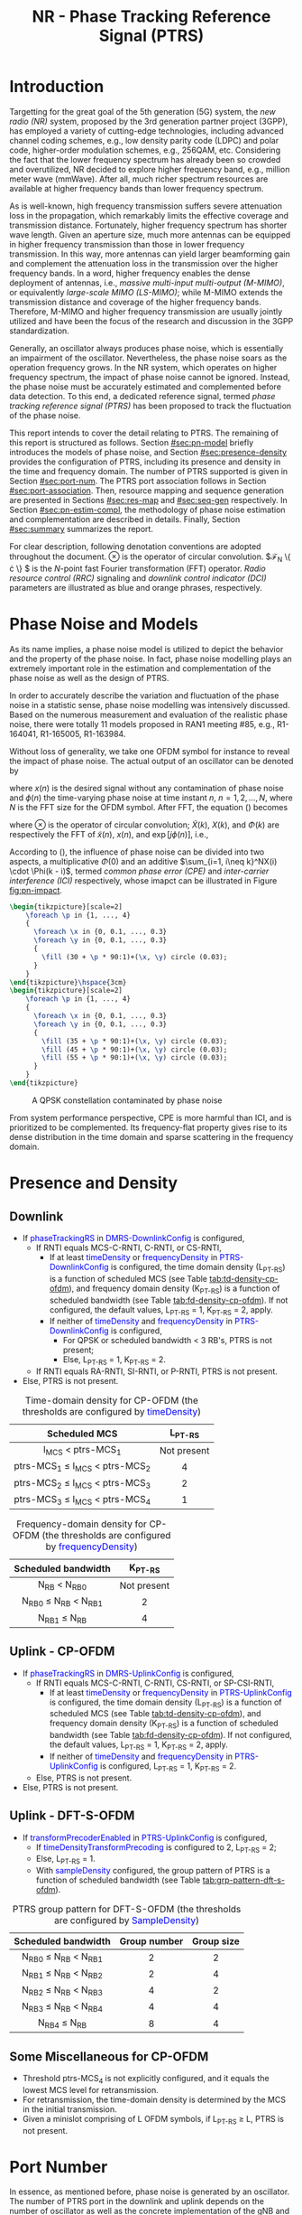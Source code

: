#+TITLE: NR - Phase Tracking Reference Signal (PTRS)
#+MACRO: rrc @@html:<span style="color: blue">$1</span>@@@@latex:\textcolor{blue}{$1}@@
#+MACRO: dci @@html:<span style="color: orange">$1</span>@@@@latex:\textcolor{orange}{$1}@@

* Introduction
Targetting for the great goal of the 5th generation (5G) system, the /new radio (NR)/ system, proposed by the 3rd generation partner project (3GPP), has employed a variety of cutting-edge technologies, including advanced channel coding schemes, e.g., low density parity code (LDPC) and polar code, higher-order modulation schemes, e.g., 256QAM, etc. Considering the fact that the lower frequency spectrum has already been so crowded and overutilized, NR decided to explore higher frequency band, e.g., million meter wave (mmWave). After all, much richer spectrum resources are available at higher frequency bands than lower frequency spectrum.

As is well-known, high frequency transmission suffers severe attenuation loss in the propagation, which remarkably limits the effective coverage and transmission distance. Fortunately, higher frequency spectrum has shorter wave length. Given an aperture size, much more antennas can be equipped in higher frequency transmission than those in lower frequency transmission. In this way, more antennas can yield larger beamforming gain and complement the attenuation loss in the transmission over the higher frequency bands. In a word, higher frequency enables the dense deployment of antennas, i.e., /massive multi-input multi-output (M-MIMO)/, or equivalently /large-scale MIMO (LS-MIMO)/; while M-MIMO extends the transmission distance and coverage of the higher frequency bands. Therefore, M-MIMO and higher frequency transmission are usually jointly utilized and have been the focus of the research and discussion in the 3GPP standardization.

Generally, an oscillator always produces phase noise, which is essentially an impairment of the oscillator. Nevertheless, the phase noise soars as the operation frequency grows. In the NR system, which operates on higher frequency spectrum, the impact of phase noise cannot be ignored. Instead, the phase noise must be accurately estimated and complemented before data detection. To this end, a dedicated reference signal, termed /phase tracking reference signal (PTRS)/ has been proposed to track the fluctuation of the phase noise.

This report intends to cover the detail relating to PTRS. The remaining of this report is structured as follows. Section [[#sec:pn-model]] briefly introduces the models of phase noise, and Section [[#sec:presence-density]] provides the configuration of PTRS, including its presence and density in the time and frequency domain. The number of PTRS supported is given in Section [[#sec:port-num]]. The PTRS port association follows in Section [[#sec:port-association]]. Then, resource mapping and sequence generation are presented in Sections [[#sec:res-map]] and [[#sec:seq-gen]] respectively. In Section [[#sec:pn-estim-compl]], the methodology of phase noise estimation and complementation are described in details. Finally, Section [[#sec:summary]] summarizes the report.

For clear description, following denotation conventions are adopted throughout the document. $\otimes$ is the operator of circular convolution. $\mathcal{F}_N \left\{ \cdot \right\} $ is the $N$-point fast Fourier transformation (FFT) operator. /Radio resource control (RRC)/ signaling and /downlink control indicator (DCI)/ parameters are illustrated as blue and orange phrases, respectively.

* Phase Noise and Models
:PROPERTIES:
:CUSTOM_ID: sec:pn-model
:END:

As its name implies, a phase noise model is utilized to depict the behavior and the property of the phase noise. In fact, phase noise modelling plays an extremely important role in the estimation and complementation of the phase noise as well as the design of PTRS.

In order to accurately describe the variation and fluctuation of the phase noise in a statistic sense, phase noise modelling was intensively discussed. Based on the numerous measurement and evaluation of the realistic phase noise, there were totally 11 models proposed in RAN1 meeting #85, e.g., R1-164041, R1-165005, R1-163984.

Without loss of generality, we take one OFDM symbol for instance to reveal the impact of phase noise. The actual output of an oscillator can be denoted by
\begin{align}
  \widetilde{x}(n) = x(n) \cdot \exp[j\phi(n)], \label{eq:pn-time}
\end{align}
where $x(n)$ is the desired signal without any contamination of phase noise and $\phi(n)$ the time-varying phase noise at time instant $n$, $n = 1, 2, \ldots, N$, where $N$ is the FFT size for the OFDM symbol. After FFT, the equation (\ref{eq:pn-time}) becomes
\begin{align}
  \widetilde{X}(k) &= X(k) \otimes \Phi(k) \nonumber \\
  &= X(k) \cdot \Phi(0) + \sum_{i=1, i\neq k}^NX(i) \cdot \Phi(k - i), \label{eq:pn-freq}
\end{align}
where $\otimes$ is the operator of circular convolution; $\widetilde{X}(k)$, $X(k)$, and $\Phi(k)$ are respectively the FFT of $\widetilde{x}(n)$, $x(n)$, and $\exp[j\phi(n)]$, i.e.,
\begin{align*}
  \widetilde{X}(k) &= \sum_{n=1}^N \widetilde{x}(n) \cdot \exp\left(j\frac{2\pi}{N}kn\right) \\
  X(k) &= \sum_{n=1}^N x(n) \cdot \exp\left(j\frac{2\pi}{N}kn\right) \\
  \Phi(k) &= \sum_{n=1}^N \exp\left\{j\left[\phi(n) + \frac{2\pi}{N}kn\right]\right\}.
\end{align*}

According to (\ref{eq:pn-freq}), the influence of phase noise can be divided into two aspects, a multiplicative $\Phi(0)$ and an additive $\sum_{i=1, i\neq k}^NX(i) \cdot \Phi(k - i)$, termed /common phase error (CPE)/ and /inter-carrier interference (ICI)/ respectively, whose imapct can be illustrated in Figure [[fig:pn-impact]].

#+BEGIN_SRC latex :file nr_ptrs_pn_impact.png :imagemagick yes :headers '("\\usepackage{tikz}") :fit yes :iminoptions -density 800
  \begin{tikzpicture}[scale=2]
      \foreach \p in {1, ..., 4}
      {
        \foreach \x in {0, 0.1, ..., 0.3}
        \foreach \y in {0, 0.1, ..., 0.3}
        {
          \fill (30 + \p * 90:1)+(\x, \y) circle (0.03);
        }
      }
  \end{tikzpicture}\hspace{3cm}
  \begin{tikzpicture}[scale=2]
      \foreach \p in {1, ..., 4}
      {
        \foreach \x in {0, 0.1, ..., 0.3}
        \foreach \y in {0, 0.1, ..., 0.3}
        {
          \fill (35 + \p * 90:1)+(\x, \y) circle (0.03);
          \fill (45 + \p * 90:1)+(\x, \y) circle (0.03);            
          \fill (55 + \p * 90:1)+(\x, \y) circle (0.03);
        }
      }
  \end{tikzpicture}
#+END_SRC

#+CAPTION: A QPSK constellation contaminated by phase noise
#+NAME: fig:pn-impact
#+ATTR_HTML: :width 800px
[[file:nr_ptrs_pn_impact.png]]

From system performance perspective, CPE is more harmful than ICI, and is prioritized to be complemented. Its frequency-flat property gives rise to its dense distribution in the time domain and sparse scattering in the frequency domain.
* Presence and Density
:PROPERTIES:
:CUSTOM_ID: sec:presence-density
:END:
** Downlink
- If {{{rrc(phaseTrackingRS)}}} in {{{rrc(DMRS-DownlinkConfig)}}} is configured,
  + If RNTI equals MCS-C-RNTI, C-RNTI, or CS-RNTI,
    - If at least {{{rrc(timeDensity)}}} or {{{rrc(frequencyDensity)}}} in {{{rrc(PTRS-DownlinkConfig)}}} is configured, the time domain density (L_{PT-RS}) is a function of scheduled MCS (see Table [[tab:td-density-cp-ofdm]]), and frequency domain density (K_{PT-RS}) is a function of scheduled bandwidth (see Table [[tab:fd-density-cp-ofdm]]). If not configured, the default values, L_{PT-RS} = 1, K_{PT-RS} = 2, apply.
    - If neither of {{{rrc(timeDensity)}}} and {{{rrc(frequencyDensity)}}} in {{{rrc(PTRS-DownlinkConfig)}}} is configured,
      + For QPSK or scheduled bandwidth < 3 RB's, PTRS is not present;
      + Else, L_{PT-RS} = 1, K_{PT-RS} = 2.
  + If RNTI equals RA-RNTI, SI-RNTI, or P-RNTI, PTRS is not present.
- Else, PTRS is not present.

#+CAPTION: Time-domain density for CP-OFDM (the thresholds are configured by {{{rrc(timeDensity)}}})
#+ATTR_HTML: :align center :width 800px :border 3
#+NAME: tab:td-density-cp-ofdm
|                 <c>                 |     <c>     |
|            Scheduled MCS            |  L_{PT-RS}  |
|-------------------------------------+-------------|
|        I_{MCS} < ptrs-MCS_1         | Not present |
| ptrs-MCS_1 \le I_{MCS} < ptrs-MCS_2 |      4      |
| ptrs-MCS_2 \le I_{MCS} < ptrs-MCS_3 |      2      |
| ptrs-MCS_3 \le I_{MCS} < ptrs-MCS_4 |      1      |

#+CAPTION: Frequency-domain density for CP-OFDM (the thresholds are configured by {{{rrc(frequencyDensity)}}})
#+ATTR_HTML: :align center :width 1000px :border 3
#+NAME: tab:fd-density-cp-ofdm
|             <c>              |     <c>     |
|     Scheduled bandwidth      |  K_{PT-RS}  |
|------------------------------+-------------|
|       N_{RB} < N_{RB0}       | Not present |
| N_{RB0} \le N_{RB} < N_{RB1} |      2      |
|      N_{RB1} \le N_{RB}      |      4      |
** Uplink - CP-OFDM
- If {{{rrc(phaseTrackingRS)}}} in {{{rrc(DMRS-UplinkConfig)}}} is configured,
  + If RNTI equals MCS-C-RNTI, C-RNTI, CS-RNTI, or SP-CSI-RNTI,
    - If at least {{{rrc(timeDensity)}}} or {{{rrc(frequencyDensity)}}} in {{{rrc(PTRS-UplinkConfig)}}} is configured, the time domain density (L_{PT-RS}) is a function of scheduled MCS (see Table [[tab:td-density-cp-ofdm]]), and frequency domain density (K_{PT-RS}) is a function of scheduled bandwidth (see Table [[tab:fd-density-cp-ofdm]]). If not configured, the default values, L_{PT-RS} = 1, K_{PT-RS} = 2, apply.
    - If neither of {{{rrc(timeDensity)}}} and {{{rrc(frequencyDensity)}}} in {{{rrc(PTRS-UplinkConfig)}}} is configured, L_{PT-RS} = 1, K_{PT-RS} = 2.
  + Else, PTRS is not present.
- Else, PTRS is not present.
** Uplink - DFT-S-OFDM
- If {{{rrc(transformPrecoderEnabled)}}} in {{{rrc(PTRS-UplinkConfig)}}} is configured,
  + If {{{rrc(timeDensityTransformPrecoding)}}} is configured to 2, L_{PT-RS} = 2;
  + Else, L_{PT-RS} = 1.
  + With {{{rrc(sampleDensity)}}} configured, the group pattern of PTRS is a function of scheduled bandwidth (see Table [[tab:grp-pattern-dft-s-ofdm]]).

#+CAPTION: PTRS group pattern for DFT-S-OFDM (the thresholds are configured by {{{rrc(SampleDensity)}}})
#+ATTR_HTML: :align center :width 800px :border 3
#+NAME: tab:grp-pattern-dft-s-ofdm
|             <c>              |     <c>      |    <c>     |
|     Scheduled bandwidth      | Group number | Group size |
|------------------------------+--------------+------------|
| N_{RB0} \le N_{RB} < N_{RB1} |      2       |     2      |
| N_{RB1} \le N_{RB} < N_{RB2} |      2       |     4      |
| N_{RB2} \le N_{RB} < N_{RB3} |      4       |     2      |
| N_{RB3} \le N_{RB} < N_{RB4} |      4       |     4      |
|      N_{RB4} \le N_{RB}      |      8       |     4      |
** Some Miscellaneous for CP-OFDM
- Threshold ptrs-MCS_4 is not explicitly configured, and it equals the lowest MCS level for retransmission.
- For retransmission, the time-domain density is determined by the MCS in the initial transmission.
- Given a minislot comprising of L OFDM symbols, if L_{PT-RS} \ge L, PTRS is not present.
* Port Number
:PROPERTIES:
:CUSTOM_ID: sec:port-num
:END:
In essence, as mentioned before, phase noise is generated by an oscillator. The number of PTRS port in the downlink and uplink depends on the number of oscillator as well as the concrete implementation of the gNB and the UE, respectively. Therefore, it is not necessary to configure a PTRS port for each DMRS port. Instead, one or more DMRS ports corresponding to one oscillator can share one PTRS port.
** Downlink
In NR release 15, there is at most only one PTRS port in the downlink.
** Uplink
*** CP-OFDM
In CP-OFDM case, there are up to two PTRS ports, indicated by {{{rrc(maxNrofPorts)}}} in {{{rrc(PTRS-UplinkConfig)}}}.

If a UE supports full-coherent transmission, only single PTRS port is supported if present.
**** Non-codebook based transmission
The actual number of PTRS port is determined by sounding reference signal resource indicator (SRI), since each SRS resource is configured with a PTRS port index by {{{rrc(ptrs-PortIndex)}}} in {{{rrc(SRS-Config)}}}, if {{{rrc(phaseTrackingRS)}}} is configured in {{{rrc(DMRS-UplinkConfig)}}}.
**** Codebook-based transmission
In partial-coherent or non-coherent case, the actual number of PTRS ports depends on TPMI and/or TRI in DCI format 0-1.
- PTRS port 0 is shared by SRS port 1000 and 1002.
- PTRS port 1 is shared by SRS port 1001 and 1003.
*** DFT-S-OFDM
For DFT-S-OFDM, only single-layer transmission is supported. Hence, at most one PTRS port is present.
* Port Association
:PROPERTIES:
:CUSTOM_ID: sec:port-association
:END:
If a PTRS port is shared by more than one DMRS ports, the PTRS port and the DMRS ports are /Type-A/ and /Type-D/ QCLed. Theoretically, the PTRS can be associated and mapped to any one of the corresponding DMRS ports. However, for the sake of precise phase noise estimation, irrespective of downlink or uplink, a PTRS port is expected to be transmitted over the DMRS port with the best radio condition.
** Downlink
In order to facilitate the PTRS port association, a UE reports a /layer index (LI)/ to its serving gNB, which indicates the index of the layer with best quality.

With LI at hand, a gNB can always associate the PTRS port to the DMRS port with the best channel quality. Moreover, for the purpose of signalling overhead reduction, a gNB can permute and reorder the precoding vectors until the lowest indexed DMRS port has the most excellent channel quality. Clearly, the operation is a completely gNB implementation related issue without any specification effort. To sum up, the PTRS port is associated to a unique DMRS port as follows.
- In single-codeword case, the PTRS port is assocated to the lowest-indexed DMRS port.
- For double-codeword, the PTRS port is associated to the lowest-indexed DMRS port corresponding to the codeword with highest MCS level.
** Uplink
The association between PTRS ports and DMRS ports is signalled by the field of {{{dci(PTRS-DMRS assocation)}}} in DCI format 0-1.
- If at least one of the following condition is satisfied, {{{dci(PTRS-DMRS assocation)}}} is not present.
  + CP-OFDM: {{{rrc(PTRS-UplinkConfig)}}} is not configured.
  + DFT-S-OFDM
  + {{{rrc(maxRank)}}} = 1
- Else, 2-bit {{{dci(PTRS-DMRS assocation)}}} is present (see Tables [[tab:assocation-single-port]] and [[tab:assocation-two-port]] for one and two PTRS ports, respectively)

#+CAPTION: {{{dci(PTRS-DMRS assocation)}}} for UL PTRS port 0
#+ATTR_HTML: :align center :width 600px :border 3
#+NAME: tab:assocation-single-port
| <c>   | <c>                     |
| Value | DMRS port               |
|-------+-------------------------|
| 0     | 1st scheduled DMRS port |
| 1     | 2nd scheduled DMRS port |
| 2     | 3rd scheduled DMRS port |
| 3     | 4th scheduled DMRS port |

#+CAPTION: {{{dci(PTRS-DMRS assocation)}}} for UL PTRS ports 0 and 1
#+ATTR_HTML: :align center :width 1000px :border 3
#+NAME: tab:assocation-two-port
| <c>          | <c>                                    | <c> | <c>          | <c>                                    |
| Value of MSB | DMRS port                              |     | Value of LSB | DMRS port                              |
|--------------+----------------------------------------+-----+--------------+----------------------------------------|
| 0            | 1st DMRS port which shares PTRS port 0 |     | 0            | 1st DMRS port which shares PTRS port 1 |
| 1            | 2nd DMRS port which shares PTRS port 0 |     | 1            | 2nd DMRS port which shares PTRS port 1 |
* Resource Mapping
:PROPERTIES:
:CUSTOM_ID: sec:res-map
:END:
** CP-OFDM
The target subcarriers for PTRS mapping can be expressed as
\begin{align*}
  k = k_\text{ref}^\text{RE} + (iK_\text{PT-RS} + k_\text{ref}^\text{RB})N_\text{sc}^\text{RB}, \quad i = 0, 1, \ldots,
\end{align*}
where
- \(k_\text{ref}^\text{RE}\) is subcarrier-level offset, indicated by {{{rrc(resourceElementOffset)}}} in {{{rrc(PTRS-DownlinkConfig)}}} as shown in Table [[tab:subc_offset]].
#+CAPTION: RE-level offset
#+ATTR_HTML: :align center :width 800px :border 3
#+NAME: tab:subc_offset
| <c>               | <c>                              | <c>                                        | <c>                                        |
| DMRS antenna port | {{{rrc(resourceElementOffset)}}} | \(k_\text{ref}^\text{RE}\) for type-1 DMRS | \(k_\text{ref}^\text{RE}\) for type-2 DMRS |
|-------------------+----------------------------------+--------------------------------------------+--------------------------------------------|
| 1000              | 00                               | 0                                          | 0                                          |
|                   | 01                               | 2                                          | 1                                          |
|                   | 10                               | 6                                          | 6                                          |
|                   | 11                               | 8                                          | 7                                          |
| 1001              | 00                               | 2                                          | 1                                          |
|                   | 01                               | 4                                          | 6                                          |
|                   | 10                               | 8                                          | 7                                          |
|                   | 11                               | 10                                         | 0                                          |
| 1002              | 00                               | 1                                          | 2                                          |
|                   | 01                               | 3                                          | 3                                          |
|                   | 10                               | 7                                          | 8                                          |
|                   | 11                               | 9                                          | 9                                          |
| 1003              | 00                               | 3                                          | 3                                          |
|                   | 01                               | 5                                          | 8                                          |
|                   | 10                               | 9                                          | 9                                          |
|                   | 11                               | 11                                         | 2                                          |
| 1004              | 00                               | -                                          | 4                                          |
|                   | 01                               | -                                          | 5                                          |
|                   | 10                               | -                                          | 10                                         |
|                   | 11                               | -                                          | 11                                         |
| 1005              | 00                               | -                                          | 5                                          |
|                   | 01                               | -                                          | 10                                         |
|                   | 10                               | -                                          | 11                                         |
|                   | 11                               | -                                          | 4                                          |
- \(k_\text{ref}^\text{RB}\) is PRB-level offset.
\begin{align*}
  k_\text{ref}^\text{RB} = \begin{cases}
      n_\text{RNTI} \mod K_\text{PT-RS}, & N_\text{RB} \mod K_\text{PT-RS} = 0; \\
      n_\text{RNTI} \mod (N_\text{RB} \mod K_\text{PT-RS}), & \text{otherwise}.
\end{cases}
\end{align*}
** DFT-S-OFDM
In DFT-S-OFDM case, PTRS samples are inserted before DFT operation, a.k.a. pre-DFT. Given a OFDM symbol with PTRS, PTRS samples are divided into a series of chunks/groups and then scattered in the PUSCH samples prior to DFT. The pattern depends on the number of samples in each group (\(N_\text{samp}^\text{group}\)) and the number of group (\(N_{\text{group}}^{\text{PT-RS}}\)), as shown in Table [[tab:pat_dft_s_ofdm]], where letters \(M, H, T\) mean the PTRS group is respectively inserted in the /middle/, /head/, and /tail/ of the corresponding PUSCH sample segment.
#+CAPTION: PTRS pattern for DFT-S-OFDM
#+ATTR_HTML: :align center :width 400px :border 3
#+NAME: tab:pat_dft_s_ofdm
| <c>                            | <c>                                                          |
| \(N_\text{samp}^\text{group}\) | Pattern                                                      |
|--------------------------------+--------------------------------------------------------------|
| 2                              | \(\underbrace{M\ldots M}_{N_{\text{group}}^{\text{PT-RS}}}\) |
| 4                              | \(H\underbrace{M\ldots M}_{N_{\text{group}}^{\text{PT-RS}}-2}T\)                                                     |
* Sequence Generation
:PROPERTIES:
:CUSTOM_ID: sec:seq-gen
:END:
** DFT-S-OFDM
PTRS samples are generated according to
\[
  r_m(m^{\prime}) = w(k^{\prime}) \frac{1 + j}{\sqrt{2}}[1 - 2c(m^{\prime})]e^{j\frac{\pi}{2}(m \mod 2)},
\]
where
- \(c(\cdot)\) is a Gold sequence initialized with \(c_{\text{init}} = [2^{17}(N_{\text{symb}}^{\text{slot}} n_{s,f}^{\mu} + \ell + 1)(2N_{\text{ID}} + 1) + 2 N_{\text{ID}}] \mod 2^{31}\).
- \(m\) is the global index of a PTRS sample with PUSCH samples considered.
- \(m^{\prime} = N_{\text{samp}}^{\text{group}} s^{\prime} + k^{\prime}\) is the intra-sequence index of a PTRS sample.
- \(s^{\prime} = 0, 1, \ldots, N_{\text{group}}^{\text{PT-RS}} - 1\) are the indices of PTRS groups.
- \(k^{\prime} = 0, 1, \ldots, N_{\text{samp}}^{\text{group}} - 1\) are the intra-group indices of samples.
- \(w(\cdot)\) is the /orthogonal cover code (OCC)/ for port multiplexing purpose, which is essentially a Walse code of length \(N_{\text{samp}}^{\text{group}}\), implicitly indicated by \(n_{\text{RNTI}} \mod N_{\text{samp}}^{\text{group}}\).
** CP-OFDM
On each PTRS subcarrier, the QPSK symbol of the assocated DMRS port on the same subcarrier is reused and placed on the PTRS RE's.
* Phase Noise Estimation and Complementation
:PROPERTIES:
:CUSTOM_ID: sec:pn-estim-compl
:END:
Due to its non-selective nature in the frequency domain, phase noise is estimated in the frequency domain through the whole bandwidth scheduled, and then interpolation is performed in the time domain for the CP-OFDM or DFT-S-OFDM symbols without PTRS. The procedure is different for different waveforms. Hence, the procedure is presented in details for CP-OFDM based and DFT-S-OFDM based transmission, respectively.
** CP-OFDM
:PROPERTIES:
:CUSTOM_ID: cp-ofdm
:END:
For clear description, taking a PTRS port for instance, we suppose that a PTRS symbol $x_{m, n}$ is transmitted over its associated DMRS port on a RE $(k_m, l_n)$, which corresponds to subcarrier $k_m$ and OFDM symbol $l_n$, i.e.,
\begin{align}
  y_{k_m, l_n} = H_{k_m, l_n} e^{j\theta_{l_n}} x_{m,n} + n_{k_m, l_n}, \quad m = 1, 2, \ldots, M; n = 1, 2, \ldots, N,
\end{align}
where $y_{k_m, l_n}$, $H_{k_m, l_n}$, and $n_{k_m, l_n}$ are the received signal, channel fading, and the additive white Gaussian noise on RE $(k_m, l_n)$, respectively; $\theta_{l_n}$ represents the phase noise on $l_n$ th OFDM symbol.

Since phase noise fluctuates as time, the impairment of phase noise can be completely complemented by a phase difference relative to a reference. Without loss of generality, we identify the phase noise on the first PTRS symbol as the reference, and the phase noise on the symbol is zero, i.e. $\theta_{l_1} = 0$. Then, the phase noise on PTRS symbol $l_n$ can be estimated according to
\begin{align}
  \hat{\theta}_{l_n} = \arg \sum_{m=1}^M y_{k_m, l_n} y_{k_m, l_1}^* x_{m, n}^* x_{m, 1}, \quad n = 2, 3, \ldots, N.
\end{align}
Then, if the time density of the PTRS is less than 1, i.e., $L_\text{PTRS} > 1$, the phase noise of the OFDM symbols without PTRS can be obtained by interpolation.
** DFT-S-OFDM
:PROPERTIES:
:CUSTOM_ID: dft-s-ofdm
:END:
In DFT-S-OFDM case, which is different from CP-OFDM waveform, the PTRS samples are inserted into PUSCH samples before the DFT operation, i.e., in the time domain. Accordingly, the phase noise should also be estimated and complemented in the time domain, i.e., after the IDFT processing. Taking $X$ PTRS groups/chunks with each comprised of $K$ samples for instance, the received signal can be expressed as
\begin{align}
  r_{m, g, l_n} = h_{m, g, l_n} e^{j\theta_{m, g, l_n}} x_{m, g, l_n} + n_{m, g, l_n}, \quad m = 1, \ldots, K; g = 1, \ldots, X,
\end{align}
where the subscript tuple $(m, g, l_n)$ means $m$ th sample position within $g$ th PTRS group in DFT-S-OFDM symbol $l_n$; accordingly, $x_{m, g, l_n}$, $\theta_{m, g, l_n}$, $r_{m, g, l_n}$, $h_{m, g, l_n}$, and $n_{m, g, l_n}$ are the PTRS sample, the phase noise, the received signal (after IDFT), the effective channel fading and the effective additive white Gaussian noise at the sample position.

Then, the phase noises can be estimated by
\[
\theta_{m, g+1, l_n} - \theta_{m, g, l_n} = \arg
\left(\sum_{m=1}^K r_{m, g+1, l_n} x_{m, g+1, l_n}^*\right) \left(\sum_{m=1}^K r_{m, g, l_n}^* x_{m, g, l_n}\right), \quad g = 1, \ldots, X - 1.
\]
* Summary
:PROPERTIES:
:CUSTOM_ID: sec:summary
:END:
This report summarized PTRS related knowledge, from principle to specification. However, the existing PTRS cannot satisfy the requirements of ongoing research topics, e.g., multi-panel and multi-TRP. Therefore, PTRS is bound to be extended and enhanced further in the near future.
